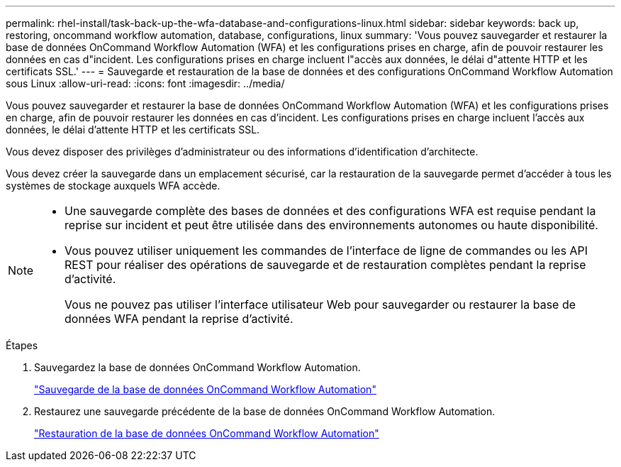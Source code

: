 ---
permalink: rhel-install/task-back-up-the-wfa-database-and-configurations-linux.html 
sidebar: sidebar 
keywords: back up, restoring, oncommand workflow automation, database, configurations, linux 
summary: 'Vous pouvez sauvegarder et restaurer la base de données OnCommand Workflow Automation (WFA) et les configurations prises en charge, afin de pouvoir restaurer les données en cas d"incident. Les configurations prises en charge incluent l"accès aux données, le délai d"attente HTTP et les certificats SSL.' 
---
= Sauvegarde et restauration de la base de données et des configurations OnCommand Workflow Automation sous Linux
:allow-uri-read: 
:icons: font
:imagesdir: ../media/


[role="lead"]
Vous pouvez sauvegarder et restaurer la base de données OnCommand Workflow Automation (WFA) et les configurations prises en charge, afin de pouvoir restaurer les données en cas d'incident. Les configurations prises en charge incluent l'accès aux données, le délai d'attente HTTP et les certificats SSL.

Vous devez disposer des privilèges d'administrateur ou des informations d'identification d'architecte.

Vous devez créer la sauvegarde dans un emplacement sécurisé, car la restauration de la sauvegarde permet d'accéder à tous les systèmes de stockage auxquels WFA accède.

[NOTE]
====
* Une sauvegarde complète des bases de données et des configurations WFA est requise pendant la reprise sur incident et peut être utilisée dans des environnements autonomes ou haute disponibilité.
* Vous pouvez utiliser uniquement les commandes de l'interface de ligne de commandes ou les API REST pour réaliser des opérations de sauvegarde et de restauration complètes pendant la reprise d'activité.
+
Vous ne pouvez pas utiliser l'interface utilisateur Web pour sauvegarder ou restaurer la base de données WFA pendant la reprise d'activité.



====
.Étapes
. Sauvegardez la base de données OnCommand Workflow Automation.
+
link:reference-backing-up-of-the-oncommand-workflow-automation-database.html["Sauvegarde de la base de données OnCommand Workflow Automation"]

. Restaurez une sauvegarde précédente de la base de données OnCommand Workflow Automation.
+
link:concept-restoring-the-wfa-database.html["Restauration de la base de données OnCommand Workflow Automation"]


